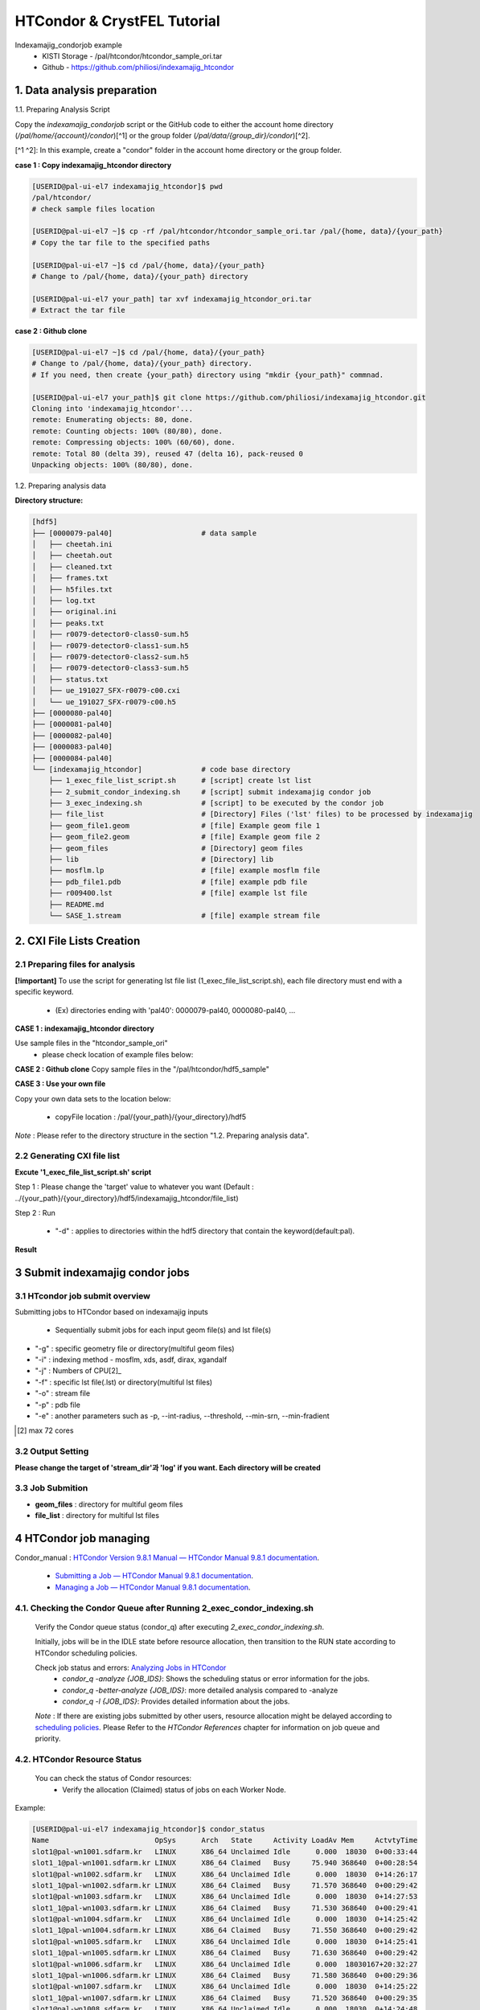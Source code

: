==================================================
HTCondor & CrystFEL Tutorial
==================================================

Indexamajig_condorjob example
 * KISTI Storage - /pal/htcondor/htcondor_sample_ori.tar
 * Github - https://github.com/philiosi/indexamajig_htcondor


---------------------------------------------------
1. Data analysis preparation
---------------------------------------------------

1.1. Preparing Analysis Script

Copy the `indexamajig_condorjob` script or the GitHub code to either the account home directory (`/pal/home/{account}/condor`)[^1] or the group folder (`/pal/data/{group_dir}/condor`)[^2].

[^1 ^2]: In this example, create a "condor" folder in the account home directory or the group folder.

**case 1 : Copy indexamajig_htcondor directory**

.. code-block:: bash

  [USERID@pal-ui-el7 indexamajig_htcondor]$ pwd
  /pal/htcondor/
  # check sample files location

  [USERID@pal-ui-el7 ~]$ cp -rf /pal/htcondor/htcondor_sample_ori.tar /pal/{home, data}/{your_path}
  # Copy the tar file to the specified paths
   
  [USERID@pal-ui-el7 ~]$ cd /pal/{home, data}/{your_path}
  # Change to /pal/{home, data}/{your_path} directory

  [USERID@pal-ui-el7 your_path] tar xvf indexamajig_htcondor_ori.tar
  # Extract the tar file

**case 2 : Github clone**

.. code-block:: bash
  
  [USERID@pal-ui-el7 ~]$ cd /pal/{home, data}/{your_path}
  # Change to /pal/{home, data}/{your_path} directory. 
  # If you need, then create {your_path} directory using "mkdir {your_path}" commnad.

  [USERID@pal-ui-el7 your_path]$ git clone https://github.com/philiosi/indexamajig_htcondor.git
  Cloning into 'indexamajig_htcondor'...
  remote: Enumerating objects: 80, done.
  remote: Counting objects: 100% (80/80), done.
  remote: Compressing objects: 100% (60/60), done.
  remote: Total 80 (delta 39), reused 47 (delta 16), pack-reused 0
  Unpacking objects: 100% (80/80), done.

1.2. Preparing analysis data

**Directory structure:**

.. code-block:: bash

    [hdf5]
    ├── [0000079-pal40]                     # data sample
    │   ├── cheetah.ini
    │   ├── cheetah.out
    │   ├── cleaned.txt
    │   ├── frames.txt
    │   ├── h5files.txt
    │   ├── log.txt
    │   ├── original.ini
    │   ├── peaks.txt
    │   ├── r0079-detector0-class0-sum.h5
    │   ├── r0079-detector0-class1-sum.h5
    │   ├── r0079-detector0-class2-sum.h5
    │   ├── r0079-detector0-class3-sum.h5
    │   ├── status.txt
    │   ├── ue_191027_SFX-r0079-c00.cxi
    │   └── ue_191027_SFX-r0079-c00.h5
    ├── [0000080-pal40]
    ├── [0000081-pal40]
    ├── [0000082-pal40]
    ├── [0000083-pal40]
    ├── [0000084-pal40]
    └── [indexamajig_htcondor]              # code base directory
        ├── 1_exec_file_list_script.sh      # [script] create lst list
        ├── 2_submit_condor_indexing.sh     # [script] submit indexamajig condor job
        ├── 3_exec_indexing.sh              # [script] to be executed by the condor job
        ├── file_list                       # [Directory] Files ('lst' files) to be processed by indexamajig
        ├── geom_file1.geom                 # [file] Example geom file 1
        ├── geom_file2.geom                 # [file] Example geom file 2
        ├── geom_files                      # [Directory] geom files
        ├── lib                             # [Directory] lib
        ├── mosflm.lp                       # [file] example mosflm file
        ├── pdb_file1.pdb                   # [file] example pdb file
        ├── r009400.lst                     # [file] example lst file
        ├── README.md
        └── SASE_1.stream                   # [file] example stream file


---------------------------------------------------
2. CXI File Lists Creation
---------------------------------------------------

2.1 Preparing files for analysis
===================================================

**[!important]**
To use the script for generating lst file list (1_exec_file_list_script.sh), each file directory must end with a specific keyword.

  - (Ex) directories ending with 'pal40': 0000079-pal40, 0000080-pal40, ...

**CASE 1 : indexamajig_htcondor directory**

Use sample files in the "htcondor_sample_ori"
  - please check location of example files below:

.. code-block:: bash
  :caption: /pal/{your_path}/htcondor_sample_ori/ue_191027_SFX/proc/cheetah/hdf5/

  [USERID@pal-ui-el7 hdf5]$ ll /pal/{your_path}/htcondor_sample_ori/ue_191027_SFX/proc/cheetah/hdf5/
  total 104
  drwxr-x---. 2 pal pal_users  4096 Sep  6 11:20 0000079-pal40
  drwxr-x---. 2 pal pal_users  4096 Sep  6 11:20 0000080-pal40
  drwxr-x---. 2 pal pal_users  4096 Sep  6 11:21 0000081-pal40
  drwxr-x---. 2 pal pal_users  4096 Sep  6 11:22 0000082-pal40
  drwxr-x---. 2 pal pal_users  4096 Sep  6 11:22 0000083-pal40
  drwxr-x---. 2 pal pal_users  4096 Sep  6 11:22 0000084-pal40
  drwxr-x---. 2 pal pal_users  4096 Sep  6 11:23 0000085-pal40
  drwxr-x---. 2 pal pal_users  4096 Sep  6 11:23 0000086-pal40
  drwxr-x---. 2 pal pal_users  4096 Sep  6 11:23 0000087-pal40
  drwxr-x---. 2 pal pal_users  4096 Sep  6 11:24 0000088-pal40
  drwxr-x---. 2 pal pal_users  4096 Sep  6 11:24 0000089-pal40
  drwxr-x---. 2 pal pal_users  4096 Sep  6 11:24 0000090-pal40
  drwxr-x---. 2 pal pal_users  4096 Sep  6 11:25 0000091-pal40
  drwxr-x---. 2 pal pal_users  4096 Sep  6 11:25 0000101-pal40
  drwxr-x---. 2 pal pal_users  4096 Sep  6 11:26 0000102-pal40
  drwxr-x---. 2 pal pal_users  4096 Sep  6 11:26 0000103-pal40
  drwxrwx---. 6 pal pal_users  4096 Sep 22 15:28 indexamajig_htcondor

**CASE 2 : Github clone**
Copy sample files in the "/pal/htcondor/hdf5_sample"

.. code-block:: bash
  :caption: (Ex) Copy data sets 

  [USERID@pal-ui-el7 condor]$ pw
  /pal/htcondor/hdf5
  [USERID@pal-ui-el7 condor]$ cp -rf /pal/htcondor/hdf5/pal/{your_path}/{your_directory}/
  [USERID@pal-ui-el7 hdf5]# ll
  total 64
  drwxrwx---. 2 pal pal_users 4096 Jun  3 13:19 0000079-pal40
  drwxrwx---. 2 pal pal_users 4096 Jun  3 13:19 0000080-pal40
  drwxrwx---. 2 pal pal_users 4096 Jun  3 13:19 0000081-pal40
  drwxrwx---. 2 pal pal_users 4096 Jun  3 13:19 0000082-pal40
  drwxrwx---. 2 pal pal_users 4096 Jun  3 13:19 0000083-pal40
  drwxrwx---. 2 pal pal_users 4096 Jun  3 13:19 0000084-pal40
  drwxrwx---. 2 pal pal_users 4096 Jun  3 13:19 0000085-pal40
  drwxrwx---. 2 pal pal_users 4096 Jun  3 13:19 0000086-pal40
  drwxrwx---. 2 pal pal_users 4096 Jun  3 13:19 0000087-pal40
  drwxrwx---. 2 pal pal_users 4096 Jun  3 13:19 0000088-pal40
  drwxrwx---. 2 pal pal_users 4096 Jun  3 13:19 0000089-pal40
  drwxrwx---. 2 pal pal_users 4096 Jun  3 13:19 0000090-pal40
  drwxrwx---. 2 pal pal_users 4096 Jun  3 13:19 0000091-pal40
  drwxrwx---. 2 pal pal_users 4096 Jun  3 13:19 0000101-pal40
  drwxrwx---. 2 pal pal_users 4096 Jun  3 13:19 0000102-pal40
  drwxrwx---. 2 pal pal_users 4096 Jun  3 13:19 0000103-pal40
  
**CASE 3 : Use your own file**

Copy your own data sets to the location below:

   - copyFile location : /pal/{your_path}/{your_directory}/hdf5
  
*Note* : Please refer to the directory structure in the section "1.2. Preparing analysis data".


2.2 Generating CXI file list
===================================================

**Excute '1_exec_file_list_script.sh' script**
  
Step 1 : Please change the 'target' value to whatever you want (Default : ../{your_path}/{your_directory}/hdf5/indexamajig_htcondor/file_list)
  
.. code-block:: bash
  :caption: 1_exec_file_list_script.sh

  # target directory will be created.
  # Please change directory name what you want
  target="file_list"

Step 2 : Run

  - "-d" : applies to directories within the hdf5 directory that contain the keyword(default:pal).

.. code-block:: bash
  :caption: Usage: ./1_exec_file_list_script.sh -d pal40 (default:pal)
  
  [USERID@pal-ui-el7 indexamajig_htcondor]$ ./1_exec_file_list_script.sh                                                                                                           
  Usage: ./1_exec_file_list_script.sh -d pal40 (default:pal)
  [USERID@pal-ui-el7 indexamajig_htcondor]$ ./1_exec_file_list_script.sh -d pal40 
  ../0000079-pal40/ue_191027_SFX-r0079-c00.cxi r0079c00 
  ../0000080-pal40/ue_191027_SFX-r0080-c00.cxi r0080c00 
  ../0000081-pal40/ue_191027_SFX-r0081-c00.cxi r0081c00 
  ../0000081-pal40/ue_191027_SFX-r0081-c01.cxi r0081c01 
  ../0000082-pal40/ue_191027_SFX-r0082-c00.cxi r0082c00
  ../0000082-pal40/ue_191027_SFX-r0082-c01.cxi r0082c01
  ../0000083-pal40/ue_191027_SFX-r0083-c00.cxi r0083c00 
  ../0000084-pal40/ue_191027_SFX-r0084-c00.cxi r0084c00
  

**Result**
  
.. code-block:: bash
  :caption: created lst file list
    
  [USERID@pal-ui-el7 indexamajig_htcondor]$ ll ./file_list/
  total 209
  -rwxr-x---. 1 shna shna 45 Sep 25 13:30 r0079c00.lst
  -rwxr-x---. 1 shna shna 45 Sep 25 13:30 r0080c00.lst
  -rwxr-x---. 1 shna shna 45 Sep 25 13:30 r0081c00.lst
  -rwxr-x---. 1 shna shna 45 Sep 25 13:30 r0081c01.lst
  -rwxr-x---. 1 shna shna 45 Sep 25 13:30 r0082c00.lst
  -rwxr-x---. 1 shna shna 45 Sep 25 13:30 r0082c01.lst
  -rwxr-x---. 1 shna shna 45 Sep 25 13:30 r0083c00.lst
  -rwxr-x---. 1 shna shna 45 Sep 25 13:30 r0084c00.lst
  [USERID@pal-ui-el7 indexamajig_htcondor]$ cat ./file_list/r0079c00.lst
  ../0000079-pal40/ue_191027_SFX-r0079-c00.cxi
 
---------------------------------------------------
3 Submit indexamajig condor jobs
---------------------------------------------------

3.1 HTcondor job submit overview
===================================================

Submitting jobs to HTCondor based on indexamajig inputs
  
  - Sequentially submit jobs for each input geom file(s) and lst file(s)

.. code-block:: bash
  :caption: submit_condor_indexing job submit example

  [USERID@pal-ui-el7 indexamajig_htcondor]$ ./2_submit_condor_indexing.sh -g pal1_new12.geom -i xgandalf -j 72 -f file_list -o SASE_1.stream -p 1vds_sase_temp3.pdb -e "--int-radius=3,4,5 --threshold=600 --min-srn=4 --min-gradient=100000" 

- "-g" : specific geometry file or directory(multiful geom files)
- "-i" : indexing method - mosflm, xds, asdf, dirax, xgandalf
- "-j" : Numbers of CPU[2]_
- "-f" : specific lst file(.lst) or directory(multiful lst files)
- "-o" : stream file
- "-p" : pdb file
- "-e" : another parameters such as -p, --int-radius, --threshold, --min-srn, --min-fradient

.. [2] max 72 cores

3.2 Output Setting
===================================================

**Please change the target of 'stream_dir'과 'log' if you want. Each directory will be created**

.. code-block:: bash
  :caption: 2_submit_condor_indexing.sh, line 16 to 42

  # debug print option 
  # ex) if [ $DEBUG -eq 1 ]; then echo "[debug] -f option is directory : mf"; fi
  EBUG=1
  
  # Input
  # The directory location is determined based on the input parameter.
  geom_dir="" # Do not assign a value. -g option parameter
  lst_dir="" # Do not assign a value. -f option parameter
  
  # Output
  # 'stream_dir' and 'log' directories are required. Please change directories what you want.
  # Default directory are 'file_stream' and 'log'
  stream_dir="file_stream"
  log="log"
  
  # create folder for output and log
  PROCDIR="$( cd "$( dirname "$0" )" && pwd -P )"
  
  # fourc input type
  # - 1010 : 10 multi lst, multi geom
  # - 1001 : 9  multi lst, single geom
  # - 0110 : 6  single lst, multi geom
  # - 0101 : 5  single lst, single geom
  in_type=0
  
  # asign memory
  MEM=360

3.3 Job Submition
==================================================

- **geom_files** : directory for multiful geom files
- **file_list** : directory for multiful lst files 

.. code-block:: bash
  :caption: multiful geoms and multiful lsts
  
  [USERID@pal-ui-el7 indexamajig_htcondor]$ ./2_submit_condor_indexing.sh -g geom_files -i xgandalf -j 72 -f file_list -o SASE_1.stream -p pdb_file1.pdb -e "--int-radius=3,4,5 --threshold=600 --min-srn=4 --min-gradient=100000"

.. code-block:: bash 
  :caption: multiful geoms and single lst
  
  [USERID@pal-ui-el7 indexamajig_htcondor]$ ./2_submit_condor_indexing.sh -g geom_files -i xgandalf -j 72 -f file_list/r009100.lst -o SASE_1.stream -p pdb_file1.pdb -e "--int-radius=3,4,5 --threshold=600 --min-srn=4 --min-gradient=100000"

.. code-block:: bash 
  :caption: sigle geom and multiful lsts
  
  [USERID@pal-ui-el7 indexamajig_htcondor]$ ./2_submit_condor_indexing.sh -g geom_files/geom_file1.geom -i xgandalf -j 72 -f file_list -o SASE_1.stream -p pdb_file1.pdb -e "--int-radius=3,4,5 --threshold=600 --min-srn=4 --min-gradient=100000"

.. code-block:: bash 
  :caption: sigle geom and single lst
  
  [USERID@pal-ui-el7 indexamajig_htcondor]$ ./2_submit_condor_indexing.sh -g geom_files/geom_file1.geom -i xgandalf -j 72 -f file_list/r009100.lst -o SASE_1.stream -p pdb_file1.pdb -e "--int-radius=3,4,5 --threshold=600 --min-srn=4 --min-gradient=100000"


---------------------------------------------------
4 HTCondor job managing 
---------------------------------------------------

Condor_manual : `HTCondor Version 9.8.1 Manual — HTCondor Manual 9.8.1 documentation <https://htcondor.readthedocs.io/en/latest/index.html>`_.

	- `Submitting a Job — HTCondor Manual 9.8.1 documentation <https://htcondor.readthedocs.io/en/latest/users-manual/submitting-a-job.html>`_.
	- `Managing a Job — HTCondor Manual 9.8.1 documentation <https://htcondor.readthedocs.io/en/latest/users-manual/managing-a-job.html>`_.

4.1. Checking the Condor Queue after Running 2_exec_condor_indexing.sh
====================================================================================================

  Verify the Condor queue status (condor_q) after executing *2_exec_condor_indexing.sh*.
  
  Initially, jobs will be in the IDLE state before resource allocation, then transition to the RUN state according to HTCondor scheduling policies.
  
  Check job status and errors: `Analyzing Jobs in HTCondor <https://kisti-pal.readthedocs.io/en/latest/htcondor_reference.html#analyzing-idle-jobs-in-htcondor>`_
    - `condor_q -analyze {JOB_IDS}`: Shows the scheduling status or error information for the jobs.
    - `condor_q -better-analyze {JOB_IDS}`: more detailed analysis compared to -analyze
    - `condor_q -l {JOB_IDS}`: Provides detailed information about the jobs.

  *Note* : If there are existing jobs submitted by other users, resource allocation might be delayed according to `scheduling policies <https://kisti-pal.readthedocs.io/en/latest/htcondor_reference.html#analyzing-idle-jobs-in-htcondor>`_. Please Refer to the *HTCondor References* chapter for information on job queue and priority.

4.2. HTCondor Resource Status
====================================================================================================

  You can check the status of Condor resources:
    - Verify the allocation (Claimed) status of jobs on each Worker Node.

Example:

.. code-block:: console
  
  [USERID@pal-ui-el7 indexamajig_htcondor]$ condor_status
  Name                         OpSys      Arch   State     Activity LoadAv Mem     ActvtyTime
  slot1@pal-wn1001.sdfarm.kr   LINUX      X86_64 Unclaimed Idle      0.000  18030  0+00:33:44
  slot1_1@pal-wn1001.sdfarm.kr LINUX      X86_64 Claimed   Busy     75.940 368640  0+00:28:54
  slot1@pal-wn1002.sdfarm.kr   LINUX      X86_64 Unclaimed Idle      0.000  18030  0+14:26:17
  slot1_1@pal-wn1002.sdfarm.kr LINUX      X86_64 Claimed   Busy     71.570 368640  0+00:29:42
  slot1@pal-wn1003.sdfarm.kr   LINUX      X86_64 Unclaimed Idle      0.000  18030  0+14:27:53
  slot1_1@pal-wn1003.sdfarm.kr LINUX      X86_64 Claimed   Busy     71.530 368640  0+00:29:41
  slot1@pal-wn1004.sdfarm.kr   LINUX      X86_64 Unclaimed Idle      0.000  18030  0+14:25:42
  slot1_1@pal-wn1004.sdfarm.kr LINUX      X86_64 Claimed   Busy     71.550 368640  0+00:29:42
  slot1@pal-wn1005.sdfarm.kr   LINUX      X86_64 Unclaimed Idle      0.000  18030  0+14:25:41
  slot1_1@pal-wn1005.sdfarm.kr LINUX      X86_64 Claimed   Busy     71.630 368640  0+00:29:42
  slot1@pal-wn1006.sdfarm.kr   LINUX      X86_64 Unclaimed Idle      0.000  18030167+20:32:27
  slot1_1@pal-wn1006.sdfarm.kr LINUX      X86_64 Claimed   Busy     71.580 368640  0+00:29:36
  slot1@pal-wn1007.sdfarm.kr   LINUX      X86_64 Unclaimed Idle      0.000  18030  0+14:25:22
  slot1_1@pal-wn1007.sdfarm.kr LINUX      X86_64 Claimed   Busy     71.520 368640  0+00:29:35
  slot1@pal-wn1008.sdfarm.kr   LINUX      X86_64 Unclaimed Idle      0.000  18030  0+14:24:48
  slot1_1@pal-wn1008.sdfarm.kr LINUX      X86_64 Claimed   Busy     71.580 368640  0+00:29:02
  slot1@pal-wn1009.sdfarm.kr   LINUX      X86_64 Unclaimed Idle      0.000  18030  0+14:24:31
  slot1_1@pal-wn1009.sdfarm.kr LINUX      X86_64 Claimed   Busy     72.000 368640  0+00:29:39
  Machines Owner Claimed Unclaimed Matched Preempting  Drain
  X86_64/LINUX       18     0       9         9       0          0      0
  Total              18     0       9         9       0          0      0

4.3. Execution Results
====================================================================================================

The indexing process logs are generated in the ../indexamajig_htcondor/log/ directory:
  - \*.error: Indexing log, elapsed time
  - \*.log: condor_submit information
  - \*.out: Output log

Example:

.. code-block:: console

  [USERID@pal-ui-el7 log]$ cd log
  [USERID@pal-ui-el7 log]$ ll
  total 8242
  -rw-r--r--. 1 USERID pal_users 212370 May 25 09:20 xgandalf_r0079c00_SASE_1_condor.error
  -rw-r--r--. 1 USERID pal_users    861 May 25 08:57 xgandalf_r0079c00_SASE_1_condor.log
  -rw-r--r--. 1 USERID pal_users      0 May 25 08:42 xgandalf_r0079c00_SASE_1_condor.out
  -rw-r--r--. 1 USERID pal_users 225473 May 25 09:20 xgandalf_r0080c00_SASE_1_condor.error
  -rw-r--r--. 1 USERID pal_users    861 May 25 09:08 xgandalf_r0080c00_SASE_1_condor.log
  -rw-r--r--. 1 USERID pal_users      0 May 25 08:42 xgandalf_r0080c00_SASE_1_condor.out
  -rw-r--r--. 1 USERID pal_users 160855 May 25 09:20 xgandalf_r0081c00_SASE_1_condor.error
  -rw-r--r--. 1 USERID pal_users   1157 May 25 09:08 xgandalf_r0081c00_SASE_1_condor.log
  -rw-r--r--. 1 USERID pal_users      0 May 25 08:42 xgandalf_r0081c00_SASE_1_condor.out
  -rw-r--r--. 1 USERID pal_users   1957 May 25 08:43 xgandalf_r0081c01_SASE_1_condor.error
  -rw-r--r--. 1 USERID pal_users   1079 May 25 08:43 xgandalf_r0081c01_SASE_1_condor.log
  -rw-r--r--. 1 USERID pal_users      0 May 25 08:42 xgandalf_r0081c01_SASE_1_condor.out
  -rw-r--r--. 1 USERID pal_users 190031 May 25 09:20 xgandalf_r0082c00_SASE_1_condor.error
  -rw-r--r--. 1 USERID pal_users   1158 May 25 09:17 xgandalf_r0082c00_SASE_1_condor.log
  -rw-r--r--. 1 USERID pal_users      0 May 25 08:42 xgandalf_r0082c00_SASE_1_condor.out
  -rw-r--r--. 1 USERID pal_users   1820 May 25 08:43 xgandalf_r0082c01_S





